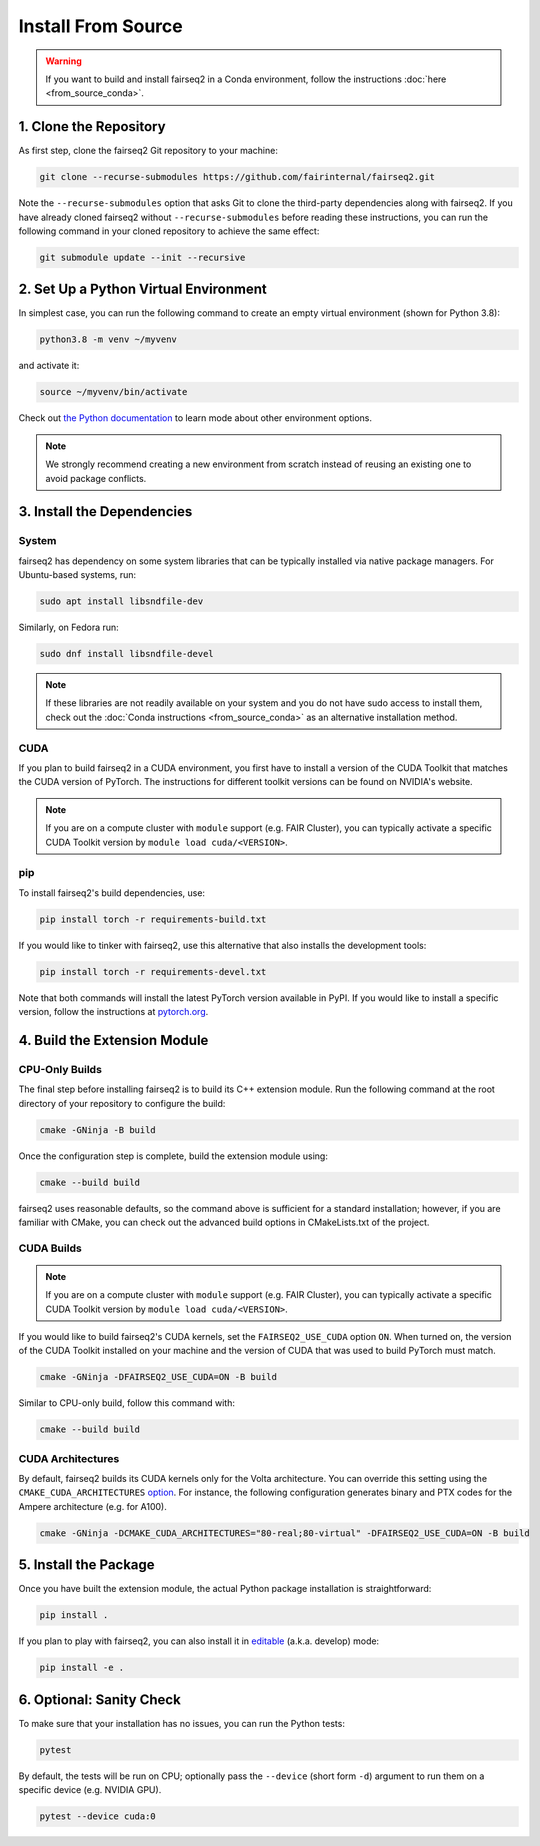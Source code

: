 Install From Source
===================

.. warning::

    If you want to build and install fairseq2 in a Conda environment, follow the
    instructions :doc:`here <from_source_conda>`.


1. Clone the Repository
-----------------------
As first step, clone the fairseq2 Git repository to your machine:

.. code-block::

    git clone --recurse-submodules https://github.com/fairinternal/fairseq2.git

Note the ``--recurse-submodules`` option that asks Git to clone the third-party
dependencies along with fairseq2. If you have already cloned fairseq2 without
``--recurse-submodules`` before reading these instructions, you can run the
following command in your cloned repository to achieve the same effect:

.. code-block::

    git submodule update --init --recursive


2. Set Up a Python Virtual Environment
--------------------------------------
In simplest case, you can run the following command to create an empty virtual
environment (shown for Python 3.8):

.. code-block::

    python3.8 -m venv ~/myvenv

and activate it:

.. code-block::

    source ~/myvenv/bin/activate

Check out `the Python documentation <https://docs.python.org/3/library/venv.html#creating-virtual-environments>`_
to learn mode about other environment options.

.. note::

    We strongly recommend creating a new environment from scratch instead of reusing
    an existing one to avoid package conflicts.


3. Install the Dependencies
---------------------------

System
^^^^^^
fairseq2 has dependency on some system libraries that can be typically installed
via native package managers. For Ubuntu-based systems, run:

.. code-block::

    sudo apt install libsndfile-dev

Similarly, on Fedora run:

.. code-block::

    sudo dnf install libsndfile-devel

.. note::

    If these libraries are not readily available on your system and you do not
    have sudo access to install them, check out the :doc:`Conda instructions <from_source_conda>`
    as an alternative installation method.

CUDA
^^^^
If you plan to build fairseq2 in a CUDA environment, you first have to install a
version of the CUDA Toolkit that matches the CUDA version of PyTorch. The
instructions for different toolkit versions can be found on NVIDIA's website.

.. note::

    If you are on a compute cluster with ``module`` support (e.g. FAIR Cluster),
    you can typically activate a specific CUDA Toolkit version by
    ``module load cuda/<VERSION>``.

pip
^^^
To install fairseq2's build dependencies, use:

.. code-block::

    pip install torch -r requirements-build.txt

If you would like to tinker with fairseq2, use this alternative that also
installs the development tools:

.. code-block::

    pip install torch -r requirements-devel.txt

Note that both commands will install the latest PyTorch version available in
PyPI. If you would like to install a specific version, follow the instructions
at `pytorch.org <https://pytorch.org/get-started>`_.


4. Build the Extension Module
-----------------------------

CPU-Only Builds
^^^^^^^^^^^^^^^
The final step before installing fairseq2 is to build its C++ extension module.
Run the following command at the root directory of your repository to configure
the build:

.. code-block::

    cmake -GNinja -B build

Once the configuration step is complete, build the extension module using:

.. code-block::

    cmake --build build

fairseq2 uses reasonable defaults, so the command above is sufficient for a
standard installation; however, if you are familiar with CMake, you can check
out the advanced build options in CMakeLists.txt of the project.

CUDA Builds
^^^^^^^^^^^

.. note::

    If you are on a compute cluster with ``module`` support (e.g. FAIR Cluster),
    you can typically activate a specific CUDA Toolkit version by
    ``module load cuda/<VERSION>``.

If you would like to build fairseq2's CUDA kernels, set the ``FAIRSEQ2_USE_CUDA``
option ``ON``. When turned on, the version of the CUDA Toolkit installed on your
machine and the version of CUDA that was used to build PyTorch must match.

.. code-block::

    cmake -GNinja -DFAIRSEQ2_USE_CUDA=ON -B build

Similar to CPU-only build, follow this command with:

.. code-block::

    cmake --build build

CUDA Architectures
^^^^^^^^^^^^^^^^^^
By default, fairseq2 builds its CUDA kernels only for the Volta architecture.
You can override this setting using the ``CMAKE_CUDA_ARCHITECTURES``
`option <https://cmake.org/cmake/help/latest/variable/CMAKE_CUDA_ARCHITECTURES.html>`_.
For instance, the following configuration generates binary and PTX codes
for the Ampere architecture (e.g. for A100).

.. code-block::

    cmake -GNinja -DCMAKE_CUDA_ARCHITECTURES="80-real;80-virtual" -DFAIRSEQ2_USE_CUDA=ON -B build


5. Install the Package
----------------------
Once you have built the extension module, the actual Python package installation
is straightforward:

.. code-block::

    pip install .

If you plan to play with fairseq2, you can also install it in
`editable <https://pip.pypa.io/en/stable/cli/pip_install/#cmdoption-e>`_ (a.k.a.
develop) mode:

.. code-block::

    pip install -e .


6. Optional: Sanity Check
-------------------------
To make sure that your installation has no issues, you can run the Python tests:

.. code-block::

    pytest

By default, the tests will be run on CPU; optionally pass the ``--device``
(short form ``-d``) argument to run them on a specific device (e.g. NVIDIA GPU).

.. code-block::

    pytest --device cuda:0
